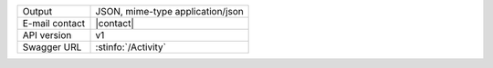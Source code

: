 .. activity

==============  ========================================================
Output          JSON, mime-type application/json
E-mail contact  |contact|
API version     v1
Swagger URL     :stinfo:`/Activity`
==============  ========================================================

